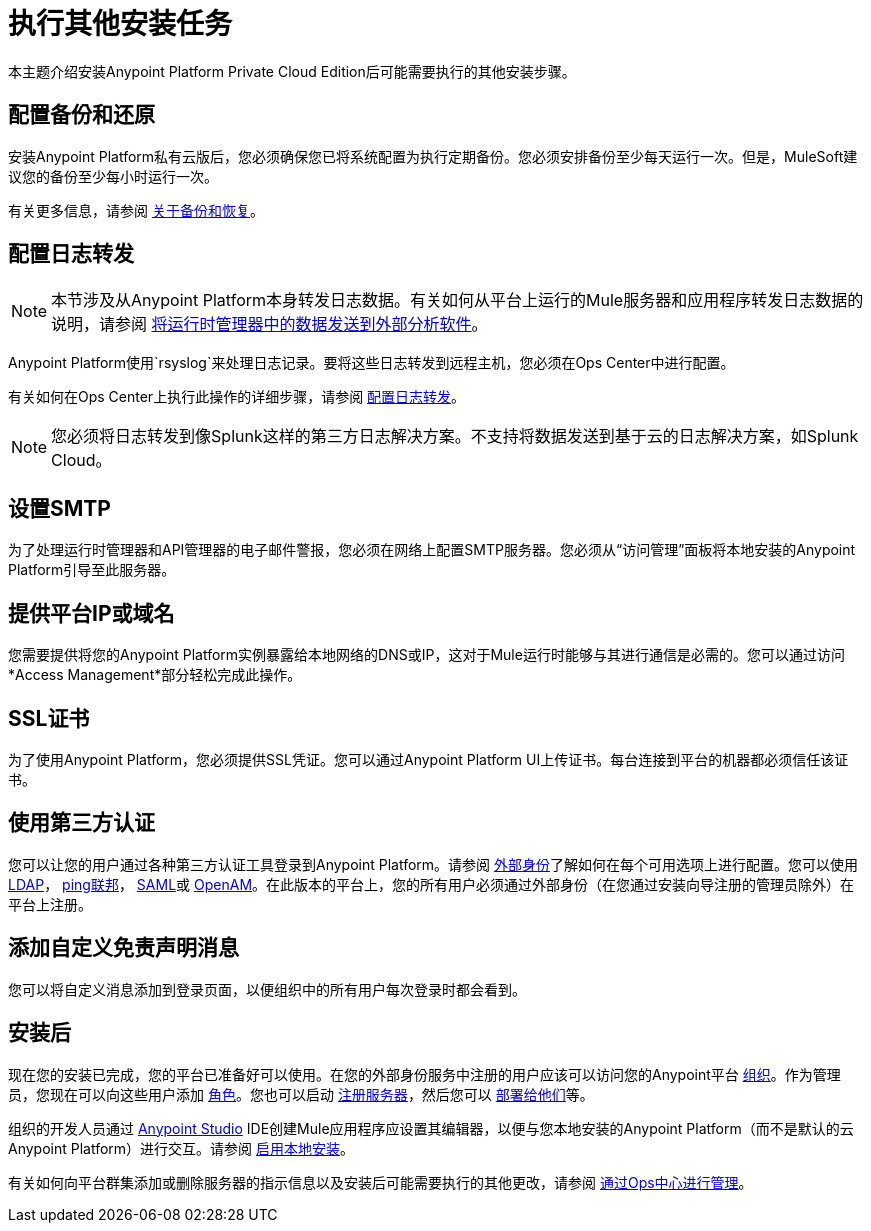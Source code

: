 = 执行其他安装任务

本主题介绍安装Anypoint Platform Private Cloud Edition后可能需要执行的其他安装步骤。

== 配置备份和还原

安装Anypoint Platform私有云版后，您必须确保您已将系统配置为执行定期备份。您必须安排备份至少每天运行一次。但是，MuleSoft建议您的备份至少每小时运行一次。

有关更多信息，请参阅 link:backup-and-disaster-recovery[关于备份和恢复]。

== 配置日志转发

[NOTE]
本节涉及从Anypoint Platform本身转发日志数据。有关如何从平台上运行的Mule服务器和应用程序转发日志数据的说明，请参阅 link:/runtime-manager/sending-data-from-arm-to-external-analytics-software[将运行时管理器中的数据发送到外部分析软件]。


Anypoint Platform使用`rsyslog`来处理日志记录。要将这些日志转发到远程主机，您必须在Ops Center中进行配置。

有关如何在Ops Center上执行此操作的详细步骤，请参阅 link:/anypoint-private-cloud/v/1.6/managing-via-the-ops-center#configure-log-forwarding[配置日志转发]。


[NOTE]
您必须将日志转发到像Splunk这样的第三方日志解决方案。不支持将数据发送到基于云的日志解决方案，如Splunk Cloud。


== 设置SMTP

为了处理运行时管理器和API管理器的电子邮件警报，您必须在网络上配置SMTP服务器。您必须从“访问管理”面板将本地安装的Anypoint Platform引导至此服务器。

== 提供平台IP或域名

您需要提供将您的Anypoint Platform实例暴露给本地网络的DNS或IP，这对于Mule运行时能够与其进行通信是必需的。您可以通过访问*Access Management*部分轻松完成此操作。


==  SSL证书

为了使用Anypoint Platform，您必须提供SSL凭证。您可以通过Anypoint Platform UI上传证书。每台连接到平台的机器都必须信任该证书。


== 使用第三方认证

您可以让您的用户通过各种第三方认证工具登录到Anypoint Platform。请参阅 link:/access-management/external-identity[外部身份]了解如何在每个可用选项上进行配置。您可以使用 link:/access-management/managing-users#configure-ldap[LDAP]， link:/access-management/managing-api-clients#ping-federate[ping联邦]， link:/access-management/managing-users#instructions-for-saml-configuration[SAML]或 link:/access-management/managing-api-clients#openam[OpenAM]。在此版本的平台上，您的所有用户必须通过外部身份（在您通过安装向导注册的管理员除外）在平台上注册。

== 添加自定义免责声明消息

您可以将自定义消息添加到登录页面，以便组织中的所有用户每次登录时都会看到。

== 安装后

现在您的安装已完成，您的平台已准备好可以使用。在您的外部身份服务中注册的用户应该可以访问您的Anypoint平台 link:/access-management/organization[组织]。作为管理员，您现在可以向这些用户添加 link:/access-management/roles[角色]。您也可以启动 link:/runtime-manager/managing-servers[注册服务器]，然后您可以 link:/runtime-manager/deploying-to-your-own-servers[部署给他们]等。

组织的开发人员通过 link:/anypoint-studio/v/6/index[Anypoint Studio] IDE创建Mule应用程序应设置其编辑器，以便与您本地安装的Anypoint Platform（而不是默认的云Anypoint Platform）进行交互。请参阅 link:/anypoint-studio/v/6/setting-up-your-development-environment#enable-on-premises-setup[启用本地安装]。

有关如何向平台群集添加或删除服务器的指示信息以及安装后可能需要执行的其他更改，请参阅 link:/anypoint-private-cloud/v/1.6/managing-via-the-ops-center[通过Ops中心进行管理]。

